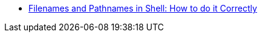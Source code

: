 * https://dwheeler.com/essays/filenames-in-shell.html[Filenames and Pathnames in Shell: How to do it Correctly]